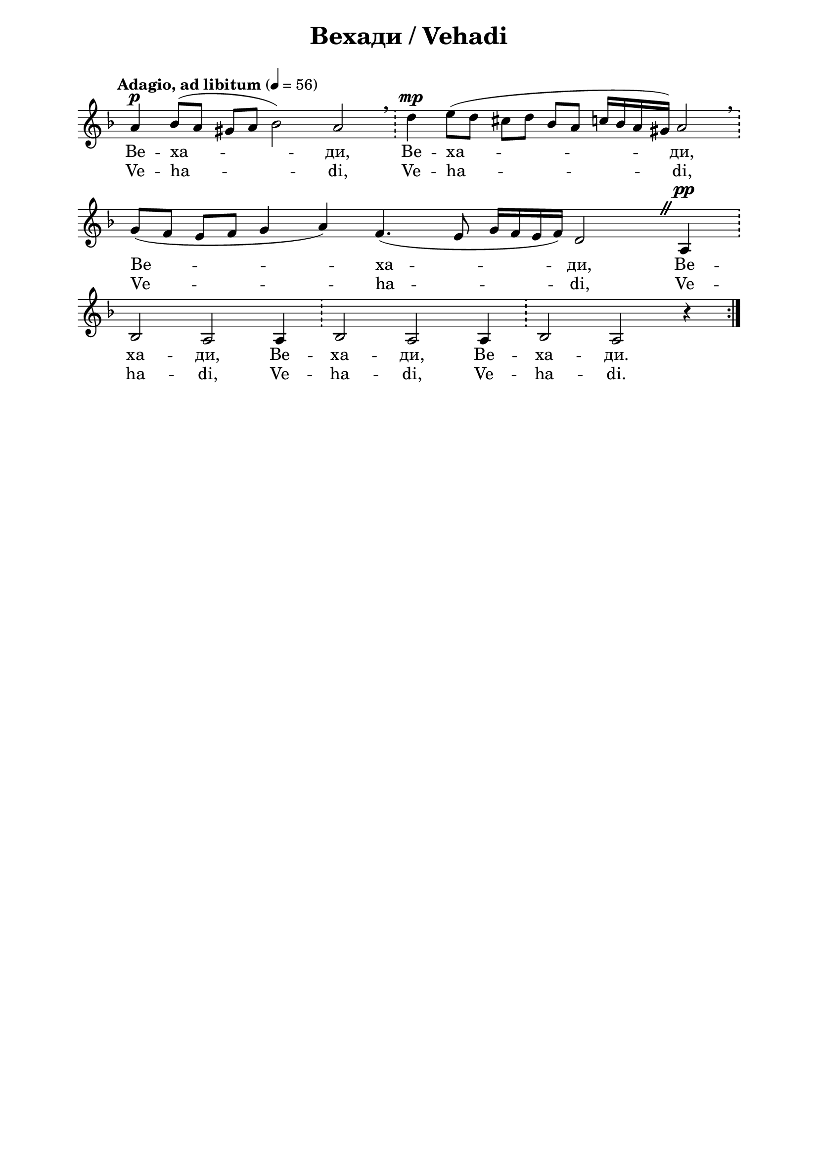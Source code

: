\version "2.18.2"

\paper {
  print-all-headers = ##t
  print-page-number = ##f 
  left-margin = 2\cm
  right-margin = 2\cm
  ragged-bottom = ##t % do not spread the staves to fill the whole vertical space
}



\header {
  tagline = ##f
}

\bookpart {
\score{
  \layout { 
    indent = 0.0\cm % remove first line indentation
    ragged-last = ##f % do spread last line to fill the whole space
    \context {
      \Score
      \omit BarNumber %remove bar numbers
    } % context
  } % layout

  \new Voice \absolute  {
       \set midiInstrument = #"violin"
    \clef treble
    \key d \minor
    \time 7/4 \tempo "Adagio, ad libitum" 4 = 56
    
    
  \omit Staff.TimeSignature
 
\repeat volta 2 {  a'4^\p bes'8 ( a' gis' a' bes'2 ) a' \bar "!"  \breathe  d''4^\mp  e''8 ( d'' cis'' d'' bes' a' c''16 bes' a' gis' ) a'2 \bar "!" \breathe \break |

\time 10/4 g'8 ( f' e' f' g'4 a' ) f'4. ( e'8 g'16 f' e' f' ) d'2 
\once \override BreathingSign #'text = #(make-musicglyph-markup "scripts.caesura.straight")
\breathe a4^\pp \bar "!" \break |


  bes2 a2 a4 \bar "!"  bes2 a a4  \bar "!"  bes2 a r4 } \break
   
  }
  
  \addlyrics {
    
    Ве -- ха -- ди, Ве -- ха -- ди, Ве -- ха -- ди,
Ве -- ха -- ди, Ве -- ха -- ди, Ве -- ха -- ди.
  
  }

  \addlyrics { Ve -- ha -- di, Ve -- ha -- di, Ve -- ha -- di,
Ve -- ha -- di, Ve -- ha -- di, Ve -- ha -- di.
    
  }
  
  \header {
    title = "Вехади / Vehadi"
  }
\midi { }
} % score

  
} % bookpart
